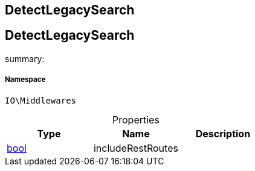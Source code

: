 :table-caption!:
:example-caption!:
:source-highlighter: prettify
:sectids!:

== DetectLegacySearch


[[io__detectlegacysearch]]
== DetectLegacySearch

summary: 




===== Namespace

`IO\Middlewares`





.Properties
|===
|Type |Name |Description

|link:http://php.net/bool[bool^]
    |includeRestRoutes
    |
|===

